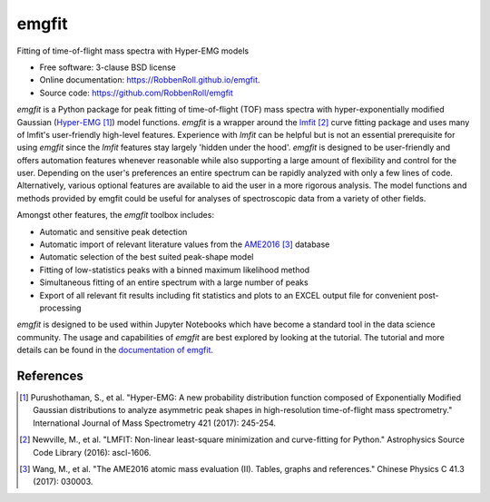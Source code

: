 ======
emgfit
======

.. image:: https://github.com/RobbenRoll/emgfit/workflows/CI%20tests/badge.svg?branch=master
        :target: https://github.com/RobbenRoll/emgfit/actions?query=workflow%3A%22CI+tests%22

.. image:: https://img.shields.io/pypi/v/emgfit.svg
        :target: https://pypi.python.org/pypi/emgfit


Fitting of time-of-flight mass spectra with Hyper-EMG models

* Free software: 3-clause BSD license
* Online documentation: https://RobbenRoll.github.io/emgfit.
* Source code: https://github.com/RobbenRoll/emgfit

`emgfit` is a Python package for peak fitting of time-of-flight (TOF) mass
spectra with hyper-exponentially modified Gaussian (Hyper-EMG_ [1]_) model
functions. `emgfit` is a wrapper around the `lmfit`_ [2]_ curve fitting package
and uses many of lmfit's user-friendly high-level features. Experience with
`lmfit` can be helpful but is not an essential prerequisite for using `emgfit`
since the `lmfit` features stay largely 'hidden under the hood'. `emgfit` is
designed to be user-friendly and offers automation features whenever reasonable
while also supporting a large amount of flexibility and control for the user.
Depending on the user's preferences an entire spectrum can be rapidly analyzed
with only a few lines of code. Alternatively, various optional features are
available to aid the user in a more rigorous analysis. The model functions and
methods provided by emgfit could be useful for analyses of spectroscopic data
from a variety of other fields.

Amongst other features, the `emgfit` toolbox includes:

* Automatic and sensitive peak detection
* Automatic import of relevant literature values from the AME2016_ [3]_ database
* Automatic selection of the best suited peak-shape model
* Fitting of low-statistics peaks with a binned maximum likelihood method
* Simultaneous fitting of an entire spectrum with a large number of peaks
* Export of all relevant fit results including fit statistics and plots to an
  EXCEL output file for convenient post-processing

`emgfit` is designed to be used within Jupyter Notebooks which have become a
standard tool in the data science community. The usage and capabilities of
`emgfit` are best explored by looking at the tutorial. The tutorial and more
details can be found in the `documentation of emgfit`_.

.. _`lmfit`: https://lmfit.github.io/lmfit-py/
.. _AME2016: http://amdc.in2p3.fr/web/masseval.html
.. _Hyper-EMG: https://www.sciencedirect.com/science/article/abs/pii/S1387380616302913
.. _documentation of emgfit: https://RobbenRoll.github.io/emgfit

References
----------
.. [1] Purushothaman, S., et al. "Hyper-EMG: A new probability distribution
   function composed of Exponentially Modified Gaussian distributions to analyze
   asymmetric peak shapes in high-resolution time-of-flight mass spectrometry."
   International Journal of Mass Spectrometry 421 (2017): 245-254.
.. [2] Newville, M., et al. "LMFIT: Non-linear least-square minimization and
   curve-fitting for Python." Astrophysics Source Code Library (2016):
   ascl-1606.
.. [3] Wang, M., et al. "The AME2016 atomic mass evaluation (II). Tables, graphs
   and references." Chinese Physics C 41.3 (2017): 030003.
